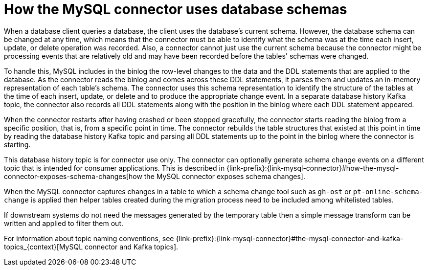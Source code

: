 // Metadata created by nebel
//
:databaseHistory:
[id="how-the-mysql-connector-uses-database-schemas_{context}"]
= How the MySQL connector uses database schemas

When a database client queries a database, the client uses the database’s current schema. However, the database schema can be changed at any time, which means that the connector must be able to identify what the schema was at the time each insert, update, or delete operation was recorded. Also, a connector cannot just use the current schema because the connector might be processing events that are relatively old and may have been recorded before the tables' schemas were changed. 

To handle this, MySQL includes in the binlog the row-level changes to the data and the DDL statements that are applied to the database. As the connector reads the binlog and comes across these DDL statements, it parses them and updates an in-memory representation of each table’s schema. The connector uses this schema representation to identify the structure of the tables at the time of each insert, update, or delete and to produce the appropriate change event. In a separate database history Kafka topic, the connector also records all DDL statements along with the position in the binlog where each DDL statement appeared.

When the connector restarts after having crashed or been stopped gracefully, the connector starts reading the binlog from a specific position, that is, from a specific point in time. The connector rebuilds the table structures that existed at this point in time by reading the database history Kafka topic and parsing all DDL statements up to the point in the binlog where the connector is starting.

This database history topic is for connector use only. The connector can optionally generate schema change events on a different topic that is intended for consumer applications. This is described in {link-prefix}:{link-mysql-connector}#how-the-mysql-connector-exposes-schema-changes[how the MySQL connector exposes schema changes].

When the MySQL connector captures changes in a table to which a schema change tool such as `gh-ost` or `pt-online-schema-change` is applied then helper tables created during the migration process need to be included among whitelisted tables.

If downstream systems do not need the messages generated by the temporary table then a simple message transform can be written and applied to filter them out.

For information about topic naming conventions, see {link-prefix}:{link-mysql-connector}#the-mysql-connector-and-kafka-topics_{context}[MySQL connector and Kafka topics].

